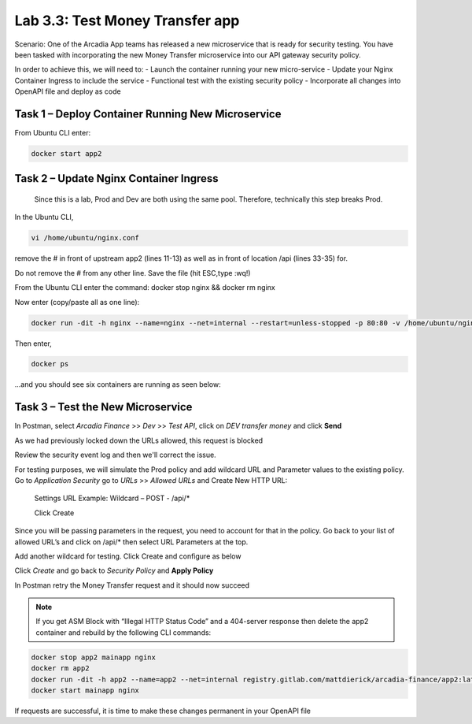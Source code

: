 Lab 3.3: Test Money Transfer app
=====================================================

Scenario:  One of the Arcadia App teams has released a new microservice that is ready for security testing. You have been tasked with incorporating the new Money Transfer microservice into our API gateway security policy.

In order to achieve this, we will need to:
-	Launch the container running your new micro-service
-	Update your Nginx Container Ingress to include the service
-	Functional test with the existing security policy
-	Incorporate all changes into OpenAPI file and deploy as code

Task 1 – Deploy Container Running New Microservice
~~~~~~~~~~~~~~~~~~~~~~~~~~~~~~~~~~~~~~~~~~~~~~~~~~~
From Ubuntu CLI enter: 

.. code:: bash
	
	docker start app2

Task 2 – Update Nginx Container Ingress
~~~~~~~~~~~~~~~~~~~~~~~~~~~~~~~~~~~~~~~~~~~~~~~~~~~
	Since this is a lab, Prod and Dev are both using the same pool. Therefore, technically this step breaks Prod. 

.. image:: images/meme-rickandmorty.png

In the Ubuntu CLI, 

.. code:: bash

	vi /home/ubuntu/nginx.conf 

remove the # in front of upstream app2 (lines 11-13) as well as in front of location /api (lines 33-35) for. 

Do not remove the # from any other line. Save the file (hit ESC,type :wq!)

.. image:: images/ubuntu-nginx1.png

.. image:: images/ubuntu-nginx2.png

From the Ubuntu CLI enter the command: docker stop nginx && docker rm nginx 

Now enter (copy/paste all as one line):  

.. code:: bash

	docker run -dit -h nginx --name=nginx --net=internal --restart=unless-stopped -p 80:80 -v /home/ubuntu/nginx.conf:/etc/nginx/conf.d/default.conf registry.gitlab.com/mattdierick/arcadia-finance/nginx_oss:latest


Then enter, 

.. code:: bash
	
	docker ps

...and you should see six containers are running as seen below:

.. image:: images/ubuntu-docker.png

Task 3 – Test the New Microservice
~~~~~~~~~~~~~~~~~~~~~~~~~~~~~~~~~~~~~~~~~~~~~~~~~~~

In Postman, select *Arcadia Finance* >> *Dev* >> *Test API*, click on *DEV transfer money* and click **Send**

As we had previously locked down the URLs allowed, this request is blocked

Review the security event log and then we'll correct the issue.

For testing purposes, we will simulate the Prod policy and add wildcard URL and Parameter values to the existing policy.
Go to *Application Security* go to *URLs* >> *Allowed URLs* and Create New HTTP URL:

	Settings
	URL Example:  Wildcard – POST - /api/* 

	Click Create

.. image:: images/big-ip-security-url-api.png

Since you will be passing parameters in the request, you need to account for that in the 	policy. Go back to your list of allowed URL’s and click on /api/* then select URL 		Parameters at the top.

.. image:: images/big-ip-security-api2.png

Add another wildcard for testing. Click Create and configure as below

.. image:: images/big-ip-security-api3.png
	
Click *Create* and go back to *Security Policy* and **Apply Policy**

In Postman retry the Money Transfer request and it should now succeed

.. image:: images/postman-moneytransfer.png

.. note:: 
		If you get ASM Block with “Illegal HTTP Status Code” and a 404-server response then delete the app2 container and rebuild by the following CLI commands:

.. code:: bash

	docker stop app2 mainapp nginx
	docker rm app2
	docker run -dit -h app2 --name=app2 --net=internal registry.gitlab.com/mattdierick/arcadia-finance/app2:latest
	docker start mainapp nginx

If requests are successful, it is time to make these changes permanent in your OpenAPI file
